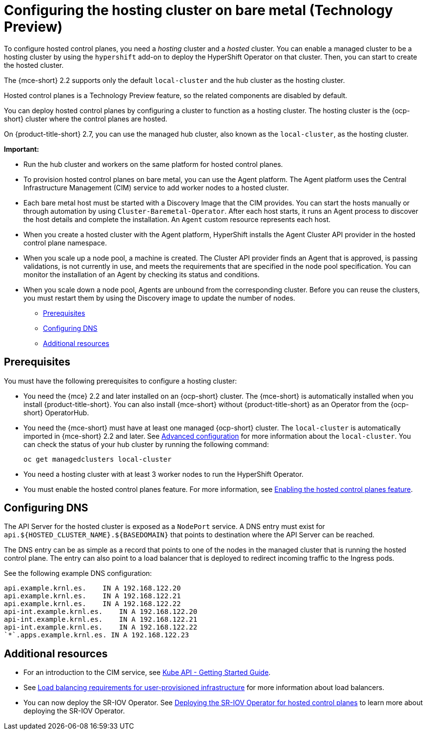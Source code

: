 [#configuring-hosting-service-cluster-configure-bm]
= Configuring the hosting cluster on bare metal (Technology Preview)

To configure hosted control planes, you need a _hosting_ cluster and a _hosted_ cluster. You can enable a managed cluster to be a hosting cluster by using the `hypershift` add-on to deploy the HyperShift Operator on that cluster. Then, you can start to create the hosted cluster. 

The {mce-short} 2.2 supports only the default `local-cluster` and the hub cluster as the hosting cluster.

Hosted control planes is a Technology Preview feature, so the related components are disabled by default.

You can deploy hosted control planes by configuring a cluster to function as a hosting cluster. The hosting cluster is the {ocp-short} cluster where the control planes are hosted. 

On {product-title-short} 2.7, you can use the managed hub cluster, also known as the `local-cluster`, as the hosting cluster.

*Important:* 

- Run the hub cluster and workers on the same platform for hosted control planes.

- To provision hosted control planes on bare metal, you can use the Agent platform. The Agent platform uses the Central Infrastructure Management (CIM) service to add worker nodes to a hosted cluster. 

- Each bare metal host must be started with a Discovery Image that the CIM provides. You can start the hosts manually or through automation by using `Cluster-Baremetal-Operator`. After each host starts, it runs an Agent process to discover the host details and complete the installation. An `Agent` custom resource represents each host.

- When you create a hosted cluster with the Agent platform, HyperShift installs the Agent Cluster API provider in the hosted control plane namespace.

- When you scale up a node pool, a machine is created. The Cluster API provider finds an Agent that is approved, is passing validations, is not currently in use, and meets the requirements that are specified in the node pool specification. You can monitor the installation of an Agent by checking its status and conditions.

- When you scale down a node pool, Agents are unbound from the corresponding cluster. Before you can reuse the clusters, you must restart them by using the Discovery image to update the number of nodes.

* <<hosting-service-cluster-configure-prereq,Prerequisites>>
* <<configuring-dns-bm,Configuring DNS>>
* <<additional-resources-config-bm,Additional resources>>

[#hosting-service-cluster-configure-prereq]
== Prerequisites

You must have the following prerequisites to configure a hosting cluster: 

* You need the {mce} 2.2 and later installed on an {ocp-short} cluster. The {mce-short} is automatically installed when you install {product-title-short}. You can also install {mce-short} without {product-title-short} as an Operator from the {ocp-short} OperatorHub.

* You need the {mce-short} must have at least one managed {ocp-short} cluster. The `local-cluster` is automatically imported in {mce-short} 2.2 and later. See xref:../install_upgrade/adv_config_install.adoc#advanced-config-engine[Advanced configuration] for more information about the `local-cluster`. You can check the status of your hub cluster by running the following command:

+
----
oc get managedclusters local-cluster
----

* You need a hosting cluster with at least 3 worker nodes to run the HyperShift Operator.

* You must enable the hosted control planes feature. For more information, see xref:../hosted_control_planes/configure_hosted_aws.adoc#hosted-enable-feature-aws[Enabling the hosted control planes feature].

[#configure-dns-bm]
== Configuring DNS

The API Server for the hosted cluster is exposed as a `NodePort` service. A DNS entry must exist for `api.${HOSTED_CLUSTER_NAME}.${BASEDOMAIN}` that points to destination where the API Server can be reached.

The DNS entry can be as simple as a record that points to one of the nodes in the managed cluster that is running the hosted control plane. The entry can also point to a load balancer that is deployed to redirect incoming traffic to the Ingress pods. 

See the following example DNS configuration:
----
api.example.krnl.es.    IN A 192.168.122.20
api.example.krnl.es.    IN A 192.168.122.21
api.example.krnl.es.    IN A 192.168.122.22
api-int.example.krnl.es.    IN A 192.168.122.20
api-int.example.krnl.es.    IN A 192.168.122.21
api-int.example.krnl.es.    IN A 192.168.122.22
`*`.apps.example.krnl.es. IN A 192.168.122.23
----

[#additional-resources-config-bm]
== Additional resources

* For an introduction to the CIM service, see link:https://github.com/openshift/assisted-service/blob/master/docs/hive-integration/kube-api-getting-started.md[Kube API - Getting Started Guide]. 

* See link:https://access.redhat.com/documentation/en-us/openshift_container_platform/4.12/html/installing/installing-on-any-platform#installation-load-balancing-user-infra_installing-platform-agnostic[Load balancing requirements for user-provisioned infrastructure] for more information about load balancers.

* You can now deploy the SR-IOV Operator. See link:https://access.redhat.com/documentation/en-us/openshift_container_platform/4.12/html/networking/hardware-networks#sriov-operator-hosted-control-planes_configuring-sriov-operator[Deploying the SR-IOV Operator for hosted control planes] to learn more about deploying the SR-IOV Operator.
